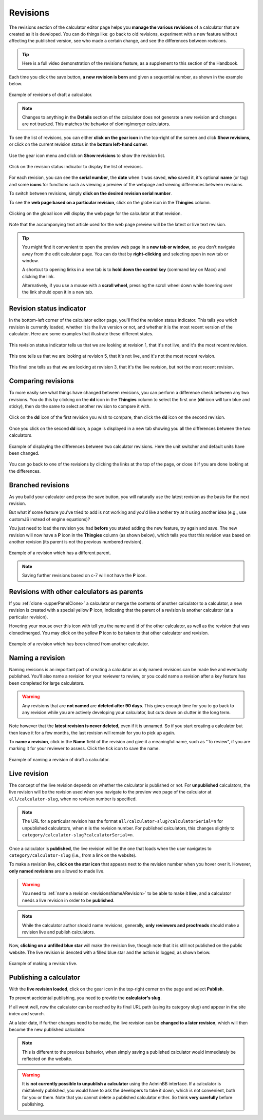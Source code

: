 .. _calcRevisions:

Revisions
=========

The revisions section of the calculator editor page helps you **manage the various revisions** of a calculator that are created as it is developed. You can do things like: go back to old revisions, experiment with a new feature without affecting the published version, see who made a certain change, and see the differences between revisions.

.. tip::
  Here is a full video demonstration of the revisions feature, as a supplement to this section of the Handbook.

  .. raw:: html

    <center><iframe width="560" height="315" src="https://www.youtube.com/embed/9uAwERwwHNg" title="YouTube video player" frameborder="0" allow="accelerometer; autoplay; clipboard-write; encrypted-media; gyroscope; picture-in-picture" allowfullscreen></iframe></center>

Each time you click the save button, **a new revision is born** and given a sequential number, as shown in the example below.

.. _revisionsExample:
.. figure:: revisions-example.png
  :width: 100%
  :alt: example of revisions of a draft calculator
  :align: center

  Example of revisions of draft a calculator.

.. note::
  Changes to anything in the **Details** section of the calculator does not generate a new revision and changes are not tracked. This matches the behavior of cloning/merger calculators.

To see the list of revisions, you can either **click on the gear icon** in the top-right of the screen and click **Show revisions**, or click on the current revision status in the **bottom left-hand corner**.

.. _revisionsMenu:
.. figure:: revisions-menu.png
  :width: 50%
  :alt: open gear menu
  :align: center

  Use the gear icon menu and click on **Show revisions** to show the revision list.

.. _revisionsStatus:
.. figure:: revisions-status.png
  :width: 50%
  :alt: current revision status indicator
  :align: center

  Click on the revision status indicator to display the list of revisions.

For each revision, you can see the **serial number**, the **date** when it was saved, **who** saved it, it's optional **name** (or tag) and some **icons** for functions such as viewing a preview of the webpage and viewing differences between revisions.

To switch between revisions, simply **click on the desired revision serial number**.

To see the **web page based on a particular revision**, click on the globe icon in the **Thingies** column.

.. _revisionsWebpage:
.. figure:: revisions-webpage.png
  :width: 50%
  :alt: clicking on the global icon will display the web page for the calculator at that revision
  :align: center

  Clicking on the global icon will display the web page for the calculator at that revision.

Note that the accompanying text article used for the web page preview will be the latest or live text revision.

.. tip::
  You might find it convenient to open the preview web page in a **new tab or window**, so you don't navigate away from the edit calculator page. You can do that by **right-clicking** and selecting open in new tab or window.
  
  A shortcut to opening links in a new tab is to **hold down the control key** (command key on Macs) and clicking the link. 
  
  Alternatively, if you use a mouse with a **scroll wheel**, pressing the scroll wheel down while hovering over the link should open it in a new tab.

Revision status indicator
-------------------------

In the bottom-left corner of the calculator editor page, you'll find the revision status indicator. This tells you which revision is currently loaded, whether it is the live version or not, and whether it is the most recent version of the calculator. Here are some examples that illustrate these different states.

.. _revisionsStatusEg1:
.. figure:: revisions-status-eg1.png
  :width: 50%
  :alt: current revision status indicator example showing revision 1, not live, but most recent
  :align: center

  This revision status indicator tells us that we are looking at revision 1, that it's not live, and it's the most recent revision.

.. _revisionsStatusEg2:
.. figure:: revisions-status-eg2.png
  :width: 55%
  :alt: current revision status indicator example showing revision 5, not live, not the most recent
  :align: center

  This one tells us that we are looking at revision 5, that it's not live, and it's not the most recent revision.
  
.. _revisionsStatusEg3:
.. figure:: revisions-status-eg3.png
  :width: 50%
  :alt: current revision status indicator example showing revision 3, it's the live revision, not the most recent
  :align: center

  This final one tells us that we are looking at revision 3, that it's the live revision, but not the most recent revision.
    

Comparing revisions
-------------------

To more easily see what things have changed between revisions, you can perform a difference check between any two revisions. You do this by clicking on the **dd** icon in the **Thingies** column to select the first one (**dd** icon will turn blue and sticky), then do the same to select another revision to compare it with.

.. _revisionsDdIcon:
.. figure:: revisions-dd.png
  :width: 30%
  :alt: click on the dd icon to select the first revision to compare, then again on the dd icon of another revision
  :align: center

  Click on the **dd** icon of the first revision you wish to compare, then click the **dd** icon on the second revision.

Once you click on the second **dd** icon, a page is displayed in a new tab showing you all the differences between the two calculators.

.. _revisionsDiffEg:
.. figure:: revisions-diff-eg.png
  :width: 100%
  :alt: example of displaying the differences between two calculator revisions
  :align: center

  Example of displaying the differences between two calculator revisions. Here the unit switcher and default units have been changed.

You can go back to one of the revisions by clicking the links at the top of the page, or close it if you are done looking at the differences.

Branched revisions
------------------

As you build your calculator and press the save button, you will naturally use the latest revision as the basis for the next revision.

But what if some feature you've tried to add is not working and you'd like another try at it using another idea (e.g., use customJS instead of engine equations)?

You just need to load the revision you had **before** you stated adding the new feature, try again and save. The new revision will now have a **P** icon in the **Thingies** column (as shown below), which tells you that this revision was based on another revision (its parent is not the previous numbered revision).

.. _revisionsParent:
.. figure:: revisions-parent.png
  :width: 100%
  :alt: example of a revision which has a different parent
  :align: center

  Example of a revision which has a different parent.

.. note::
  Saving further revisions based on c-7 will not have the **P** icon.

Revisions with other calculators as parents
-------------------------------------------

If you :ref:`clone <upperPanelClone>` a calculator or merge the contents of another calculator to a calculator, a new revision is created with a special yellow **P** icon, indicating that the parent of a revision is another calculator (at a particular revision).

Hovering your mouse over this icon with tell you the name and id of the other calculator, as well as the revision that was cloned/merged. You may click on the yellow **P** icon to be taken to that other calculator and revision.

.. _revisionsCloned:
.. figure:: revisions-cloned.png
  :width: 100%
  :alt: example of a revision which has been cloned from another calculator
  :align: center

  Example of a revision which has been cloned from another calculator.

.. _revisionsNameARevision:

Naming a revision
-----------------

Naming revisions is an important part of creating a calculator as only named revisions can be made live and eventually published. You'll also name a revision for your reviewer to review, or you could name a revision after a key feature has been completed for large calculators.

.. warning::
  Any revisions that are **not named** are **deleted after 90 days**. This gives enough time for you to go back to any revision while you are actively developing your calculator, but cuts down on clutter in the long term.

Note however that the **latest revision is never deleted**, even if it is unnamed. So if you start creating a calculator but then leave it for a few months, the last revision will remain for you to pick up again. 

To **name a revision**, click in the **Name** field of the revision and give it a meaningful name, such as "To review", if you are marking it for your reviewer to assess. Click the tick icon to save the name.

.. _revisionsName:
.. figure:: revisions-name.png
  :width: 100%
  :alt: example of naming a revision
  :align: center

  Example of naming a revision of draft a calculator.


.. _revisionsLiveRevision:

Live revision
-------------

The concept of the live revision depends on whether the calculator is published or not. For **unpublished** calculators, the live revision will be the revision used when you navigate to the preview web page of the calculator at ``all/calculator-slug``, when no revision number is specified.

.. note::
  The URL for a particular revision has the format ``all/calculator-slug?calculatorSerial=n`` for unpublished calculators, when ``n`` is the revision number. For published calculators, this changes slightly to ``category/calculator-slug?calculatorSerial=n``.

Once a calculator is **published**, the live revision will be the one that loads when the user navigates to ``category/calculator-slug`` (i.e., from a link on the website).

To make a revision live, **click on the star icon** that appears next to the revision number when you hover over it. However, **only named revisions** are allowed to made live.

.. warning::
  You need to :ref:`name a revision <revisionsNameARevision>` to be able to make it **live**, and a calculator needs a live revision in order to be **published**.

.. note::
  While the calculator author should name revisions, generally, **only reviewers and proofreads** should make a revision live and publish calculators.

Now, **clicking on a unfilled blue star** will make the revision live, though note that it is still not published on the public website. The live revision is denoted with a filled blue star and the action is logged, as shown below.

.. _revisionsLive:
.. figure:: revisions-live.png
  :width: 100%
  :alt: example of making a revision live
  :align: center

  Example of making a revision live.

.. _revisionsPublishingACalculator:

Publishing a calculator
-----------------------

With the **live revision loaded**, click on the gear icon in the top-right corner on the page and select **Publish**.

To prevent accidental publishing, you need to provide the **calculator's slug**.

If all went well, now the calculator can be reached by its final URL path (using its category slug) and appear in the site index and search.

At a later date, if further changes need to be made, the live revision can be **changed to a later revision**, which will then become the new published calculator.

.. note::
  This is different to the previous behavior, when simply saving a published calculator would immediately be reflected on the website.

.. warning::
  It is **not currently possible to unpublish a calculator** using the AdminBB interface. If a calculator is mistakenly published, you would have to ask the developers to take it down, which is not convenient, both for you or them. Note that you cannot delete a published calculator either. So think **very carefully** before publishing.